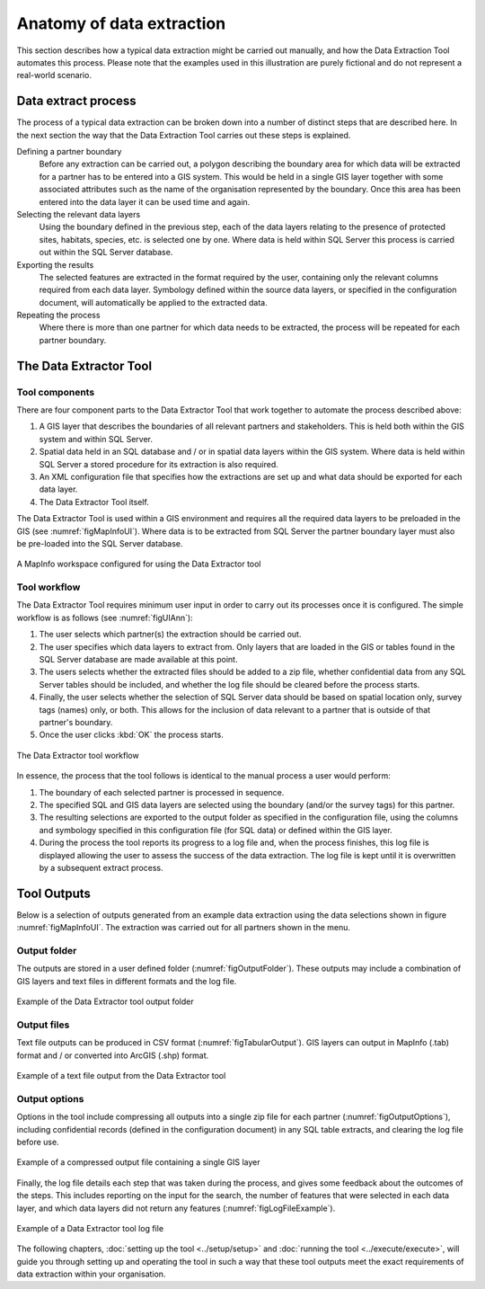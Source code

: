 **************************
Anatomy of data extraction
**************************

.. index::
	single: Data extract process

This section describes how a typical data extraction might be carried out manually, and how the Data Extraction Tool automates this process. Please note that the examples used in this illustration are purely fictional and do not represent a real-world scenario. 

Data extract process
====================

The process of a typical data extraction can be broken down into a number of distinct steps that are described here. In the next section the way that the Data Extraction Tool carries out these steps is explained.

Defining a partner boundary
	Before any extraction can be carried out, a polygon describing the boundary area for which data will be extracted for a partner has to be entered into a GIS system. This would be held in a single GIS layer together with some associated attributes such as the name of the organisation represented by the boundary. Once this area has been entered into the data layer it can be used time and again.

Selecting the relevant data layers
	Using the boundary defined in the previous step, each of the data layers relating to the presence of protected sites, habitats, species, etc. is selected one by one. Where data is held within SQL Server this process is carried out within the SQL Server database.

Exporting the results
	The selected features are extracted in the format required by the user, containing only the relevant columns required from each data layer. Symbology defined within the source data layers, or specified in the configuration document, will automatically be applied to the extracted data.

Repeating the process
	Where there is more than one partner for which data needs to be extracted, the process will be repeated for each partner boundary.

.. raw:: latex

   \newpage

.. index::
	single: Tool overview

The Data Extractor Tool
======================

Tool components
---------------

There are four component parts to the Data Extractor Tool that work together to automate the process described above:

1. A GIS layer that describes the boundaries of all relevant partners and stakeholders. This is held both within the GIS system and within SQL Server.
#. Spatial data held in an SQL database and / or in spatial data layers within the GIS system. Where data is held within SQL Server a stored procedure for its extraction is also required.
#. An XML configuration file that specifies how the extractions are set up and what data should be exported for each data layer.
#. The Data Extractor Tool itself.

The Data Extractor Tool is used within a GIS environment and requires all the required data layers to be preloaded in the GIS (see :numref:`figMapInfoUI`). Where data is to be extracted from SQL Server the partner boundary layer must also be pre-loaded into the SQL Server database.

.. _figMapInfoUI:

.. figure:: figures/InterfaceMapInfoAnnotated.png
	:align: center

	A MapInfo workspace configured for using the Data Extractor tool

.. raw:: latex

   \newpage

Tool workflow
-------------

The Data Extractor Tool requires minimum user input in order to carry out its processes once it is configured. The simple workflow is as follows (see :numref:`figUIAnn`):

1. The user selects which partner(s) the extraction should be carried out.
#. The user specifies which data layers to extract from. Only layers that are loaded in the GIS or tables found in the SQL Server database are made available at this point.
#. The users selects whether the extracted files should be added to a zip file, whether confidential data from any SQL Server tables should be included, and whether the log file should be cleared before the process starts.
#. Finally, the user selects whether the selection of SQL Server data should be based on spatial location only, survey tags (names) only, or both. This allows for the inclusion of data relevant to a partner that is outside of that partner's boundary.
#. Once the user clicks :kbd:`OK` the process starts.


.. _figUIAnn:

.. figure:: figures/MenuExampleAnnotated.png
	:align: center

	The Data Extractor tool workflow


In essence, the process that the tool follows is identical to the manual process a user would perform:

1. The boundary of each selected partner is processed in sequence. 
#. The specified SQL and GIS data layers are selected using the boundary (and/or the survey tags) for this partner.
#. The resulting selections are exported to the output folder as specified in the configuration file, using the columns and symbology specified in this configuration file (for SQL data) or defined within the GIS layer.
#. During the process the tool reports its progress to a log file and, when the process finishes, this log file is displayed allowing the user to assess the success of the data extraction. The log file is kept until it is overwritten by a subsequent extract process.


.. raw:: latex

   \newpage

.. index::
	single: Tool outputs

Tool Outputs
============

Below is a selection of outputs generated from an example data extraction using the data selections shown in figure :numref:`figMapInfoUI`. The extraction was carried out for all partners shown in the menu. 

Output folder
-------------

The outputs are stored in a user defined folder (:numref:`figOutputFolder`). These outputs may include a combination of GIS layers and text files in different formats and the log file.

.. _figOutputFolder:

.. figure:: figures/OutputFolderAnnotated.png
	:align: center

	Example of the Data Extractor tool output folder

.. raw:: latex

   \newpage

Output files
------------

Text file outputs can be produced in CSV format (:numref:`figTabularOutput`). GIS layers can output in MapInfo (.tab) format and / or converted into ArcGIS (.shp) format.


.. _figTabularOutput:

.. figure:: figures/ExampleTabularOutput.png
	:align: center

	Example of a text file output from the Data Extractor tool

Output options
--------------

Options in the tool include compressing all outputs into a single zip file for each partner (:numref:`figOutputOptions`), including confidential records (defined in the configuration document) in any SQL table extracts, and clearing the log file before use.

.. _figOutputOptions:

.. figure:: figures/OutputOptionsAnnotated.png
	:align: center

	Example of a compressed output file containing a single GIS layer

.. raw:: latex

   \newpage

Finally, the log file details each step that was taken during the process, and gives some feedback about the outcomes of the steps. This includes reporting on the input for the search, the number of features that were selected in each data layer, and which data layers did not return any features (:numref:`figLogFileExample`).

.. _figLogFileExample:

.. figure:: figures/LogFileExample.png
	:align: center

	Example of a Data Extractor tool log file


The following chapters, :doc:`setting up the tool <../setup/setup>` and :doc:`running the tool <../execute/execute>`, will guide you through setting up and operating the tool in such a way that these tool outputs meet the exact requirements of data extraction within your organisation.